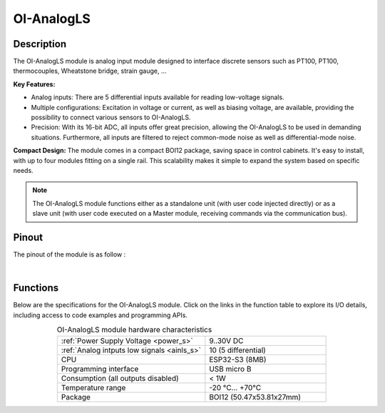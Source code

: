 .. _OI-AnalogLS:

OI-AnalogLS
===========

Description
-----------

The OI-AnalogLS module is analog input module designed to interface discrete sensors such as PT100, PT100, thermocouples, Wheatstone bridge, strain gauge, ...

**Key Features:**

* Analog inputs: There are 5 differential inputs available for reading low-voltage signals.
* Multiple configurations: Excitation in voltage or current, as well as biasing voltage, are available, providing the possibility to connect various sensors to OI-AnalogLS.
* Precision: With its 16-bit ADC, all inputs offer great precision, allowing the OI-AnalogLS to be used in demanding situations. Furthermore, all inputs are filtered to reject common-mode noise as well as differential-mode noise.

**Compact Design:**
The module comes in a compact BOI12 package, saving space in control cabinets. 
It's easy to install, with up to four modules fitting on a single rail. 
This scalability makes it simple to expand the system based on specific needs.

.. note::
  The OI-AnalogLS module functions either as a standalone unit (with user code injected directly) or as a slave unit (with user code executed on a Master module,
  receiving commands via the communication bus).

Pinout
------

The pinout of the module is as follow : 

.. image:: ../_static/mapping_analogls.png
    :width: 600
    :alt: OI-AnalogLS mapping
    :align: center

|

Functions
---------

Below are the specifications for the OI-AnalogLS module. Click on the links in the function table to explore its I/O details, including access to code examples and programming APIs.

.. list-table:: OI-AnalogLS module hardware characteristics
   :widths: 55 45
   :align: center

   * - :ref:`Power Supply Voltage <power_s>`
     - 9..30V DC
   * - :ref:`Analog intputs low signals <ainls_s>`
     - 10 (5 differential)
   * - CPU
     - ESP32-S3 (8MB)
   * - Programming interface
     - USB micro B
   * - Consumption (all outputs disabled)
     - < 1W
   * - Temperature range
     - -20 °C... +70°C
   * - Package
     - BOI12 (50.47x53.81x27mm)
